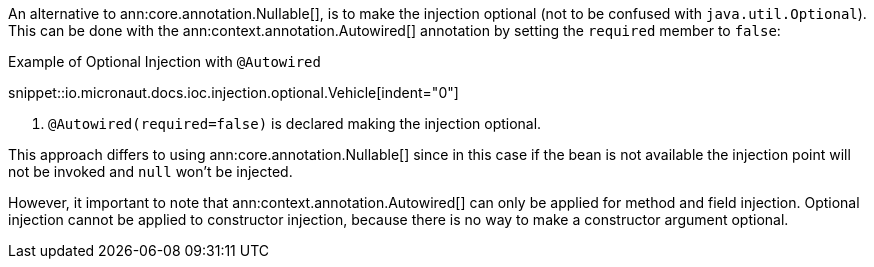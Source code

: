 // THIS SECTION IS DISABLED. See https://github.com/micronaut-projects/micronaut-core/pull/10830
An alternative to ann:core.annotation.Nullable[], is to make the injection optional (not to be confused with `java.util.Optional`). This can be done with the ann:context.annotation.Autowired[] annotation by setting the `required` member to `false`:

.Example of Optional Injection with `@Autowired`
snippet::io.micronaut.docs.ioc.injection.optional.Vehicle[indent="0"]

<1> `@Autowired(required=false)` is declared making the injection optional.

This approach differs to using ann:core.annotation.Nullable[] since in this case if the bean is not available the injection point will not be invoked and `null` won't be injected.

However, it important to note that ann:context.annotation.Autowired[] can only be applied for method and field injection. Optional injection cannot be applied to constructor injection, because there is no way to make a constructor argument optional.
